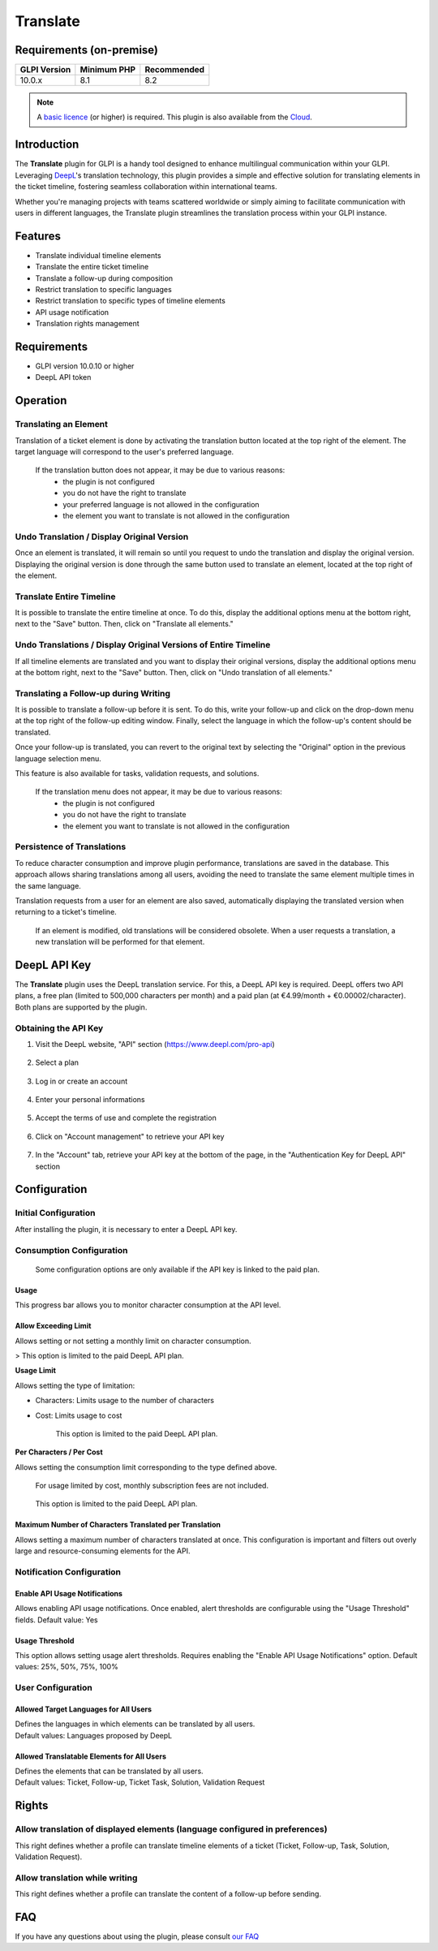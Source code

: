 
Translate
=========

Requirements (on-premise)
-------------------------

============ =========== ===========
GLPI Version Minimum PHP Recommended
============ =========== ===========
10.0.x       8.1         8.2
============ =========== ===========

.. note::
   A `basic licence <https://services.glpi-network.com/#offers>`_ (or higher) is required. This plugin is also available from the `Cloud <https://glpi-network.cloud/fr/>`_.

Introduction
------------

The **Translate** plugin for GLPI is a handy tool designed to enhance multilingual communication within your GLPI. Leveraging `DeepL <https://www.deepl.com/>`_'s translation technology, this plugin provides a simple and effective solution for translating elements in the ticket timeline, fostering seamless collaboration within international teams.

Whether you're managing projects with teams scattered worldwide or simply aiming to facilitate communication with users in different languages, the Translate plugin streamlines the translation process within your GLPI instance.

Features
--------

* Translate individual timeline elements
* Translate the entire ticket timeline
* Translate a follow-up during composition
* Restrict translation to specific languages
* Restrict translation to specific types of timeline elements
* API usage notification
* Translation rights management

Requirements
------------

* GLPI version 10.0.10 or higher
* DeepL API token

Operation
---------

Translating an Element
^^^^^^^^^^^^^^^^^^^^^^

Translation of a ticket element is done by activating the translation button located at the top right of the element. The target language will correspond to the user's preferred language.

.. image:: images/translate_button.png
    :alt: Translate Button
    :scale: 80 %

..

    If the translation button does not appear, it may be due to various reasons:
        * the plugin is not configured
        * you do not have the right to translate
        * your preferred language is not allowed in the configuration
        * the element you want to translate is not allowed in the configuration

Undo Translation / Display Original Version
^^^^^^^^^^^^^^^^^^^^^^^^^^^^^^^^^^^^^^^^^^^

Once an element is translated, it will remain so until you request to undo the translation and display the original version. Displaying the original version is done through the same button used to translate an element, located at the top right of the element.

.. image:: images/undo_translate_button.png
    :alt: Undo Translation Button
    :scale: 80 %

Translate Entire Timeline
^^^^^^^^^^^^^^^^^^^^^^^^^

It is possible to translate the entire timeline at once. To do this, display the additional options menu at the bottom right, next to the "Save" button. Then, click on "Translate all elements."

.. image:: images/translate_all_elements.png
    :alt: Translate All Elements
    :scale: 100 %

Undo Translations / Display Original Versions of Entire Timeline
^^^^^^^^^^^^^^^^^^^^^^^^^^^^^^^^^^^^^^^^^^^^^^^^^^^^^^^^^^^^^^^^

If all timeline elements are translated and you want to display their original versions, display the additional options menu at the bottom right, next to the "Save" button. Then, click on "Undo translation of all elements."

.. image:: images/undo_all_translations.png
    :alt: Undo All Translations
    :scale: 100 %

Translating a Follow-up during Writing
^^^^^^^^^^^^^^^^^^^^^^^^^^^^^^^^^^^^^^

It is possible to translate a follow-up before it is sent. To do this, write your follow-up and click on the drop-down menu at the top right of the follow-up editing window. Finally, select the language in which the follow-up's content should be translated.

Once your follow-up is translated, you can revert to the original text by selecting the "Original" option in the previous language selection menu.

This feature is also available for tasks, validation requests, and solutions.

.. image:: images/translate_followup.png
    :alt: Translate Follow-up
    :scale: 80 %

..

    If the translation menu does not appear, it may be due to various reasons:
     * the plugin is not configured
     * you do not have the right to translate
     * the element you want to translate is not allowed in the configuration

Persistence of Translations
^^^^^^^^^^^^^^^^^^^^^^^^^^^

To reduce character consumption and improve plugin performance, translations are saved in the database. This approach allows sharing translations among all users, avoiding the need to translate the same element multiple times in the same language.

Translation requests from a user for an element are also saved, automatically displaying the translated version when returning to a ticket's timeline.

    If an element is modified, old translations will be considered obsolete. When a user requests a translation, a new translation will be performed for that element.

DeepL API Key
-------------

The **Translate** plugin uses the DeepL translation service. For this, a DeepL API key is required. DeepL offers two API plans, a free plan (limited to 500,000 characters per month) and a paid plan (at €4.99/month + €0.00002/character). Both plans are supported by the plugin.

Obtaining the API Key
^^^^^^^^^^^^^^^^^^^^^

1. Visit the DeepL website, "API" section (https://www.deepl.com/pro-api)

    .. image:: images/deepl_api_section.png
        :alt: DeepL API Section
        :scale: 35 %


2. Select a plan

    .. image:: images/deepl_select_plan.png
        :alt: Select Plan
        :scale: 35 %


3. Log in or create an account

    .. image:: images/deepl_login.png
        :alt: Log in or Create Accoun
        :scale: 35 %

4. Enter your personal informations

    .. image:: images/deepl_personal_informations.png
        :alt: Enter Personal Informations
        :scale: 35 %

5. Accept the terms of use and complete the registration

    .. image:: images/deepl_terms.png
        :alt: Accept Terms
        :scale: 35 %

6. Click on "Account management" to retrieve your API key

    .. image:: images/deepl_account_management.png
        :alt: Account Management
        :scale: 35 %

7. In the "Account" tab, retrieve your API key at the bottom of the page, in the "Authentication Key for DeepL API" section

    .. image:: images/deepl_retrieve_api_key.png
        :alt: Retrieve API Key
        :scale: 35 %


Configuration
-------------

Initial Configuration
^^^^^^^^^^^^^^^^^^^^^

After installing the plugin, it is necessary to enter a DeepL API key.

.. image:: images/glpi_enter_apikey.png
    :alt: Enter API Key
    :scale: 38 %

Consumption Configuration
^^^^^^^^^^^^^^^^^^^^^^^^^

    Some configuration options are only available if the API key is linked to the paid plan.

Usage
"""""

This progress bar allows you to monitor character consumption at the API level.

Allow Exceeding Limit
"""""""""""""""""""""

Allows setting or not setting a monthly limit on character consumption.

> This option is limited to the paid DeepL API plan.

**Usage Limit**

Allows setting the type of limitation:

- Characters: Limits usage to the number of characters
- Cost: Limits usage to cost

    This option is limited to the paid DeepL API plan.

**Per Characters / Per Cost**

Allows setting the consumption limit corresponding to the type defined above.

    For usage limited by cost, monthly subscription fees are not included.

..

    This option is limited to the paid DeepL API plan.

Maximum Number of Characters Translated per Translation
"""""""""""""""""""""""""""""""""""""""""""""""""""""""

Allows setting a maximum number of characters translated at once. This configuration is important and filters out overly large and resource-consuming elements for the API.

Notification Configuration
^^^^^^^^^^^^^^^^^^^^^^^^^^

Enable API Usage Notifications
""""""""""""""""""""""""""""""

Allows enabling API usage notifications. Once enabled, alert thresholds are configurable using the "Usage Threshold" fields.
Default value: Yes

Usage Threshold
"""""""""""""""

This option allows setting usage alert thresholds. Requires enabling the "Enable API Usage Notifications" option.
Default values: 25%, 50%, 75%, 100%

User Configuration
^^^^^^^^^^^^^^^^^^

Allowed Target Languages for All Users
""""""""""""""""""""""""""""""""""""""

| Defines the languages in which elements can be translated by all users.
| Default values: Languages proposed by DeepL

Allowed Translatable Elements for All Users
"""""""""""""""""""""""""""""""""""""""""""

| Defines the elements that can be translated by all users.
| Default values: Ticket, Follow-up, Ticket Task, Solution, Validation Request

Rights
------

Allow translation of displayed elements (language configured in preferences)
^^^^^^^^^^^^^^^^^^^^^^^^^^^^^^^^^^^^^^^^^^^^^^^^^^^^^^^^^^^^^^^^^^^^^^^^^^^^

This right defines whether a profile can translate timeline elements of a ticket (Ticket, Follow-up, Task, Solution, Validation Request).

Allow translation while writing
^^^^^^^^^^^^^^^^^^^^^^^^^^^^^^^

This right defines whether a profile can translate the content of a follow-up before sending.

FAQ
---

If you have any questions about using the plugin, please consult `our FAQ <https://faq.teclib.com/04_Plugins/Translate/>`_
